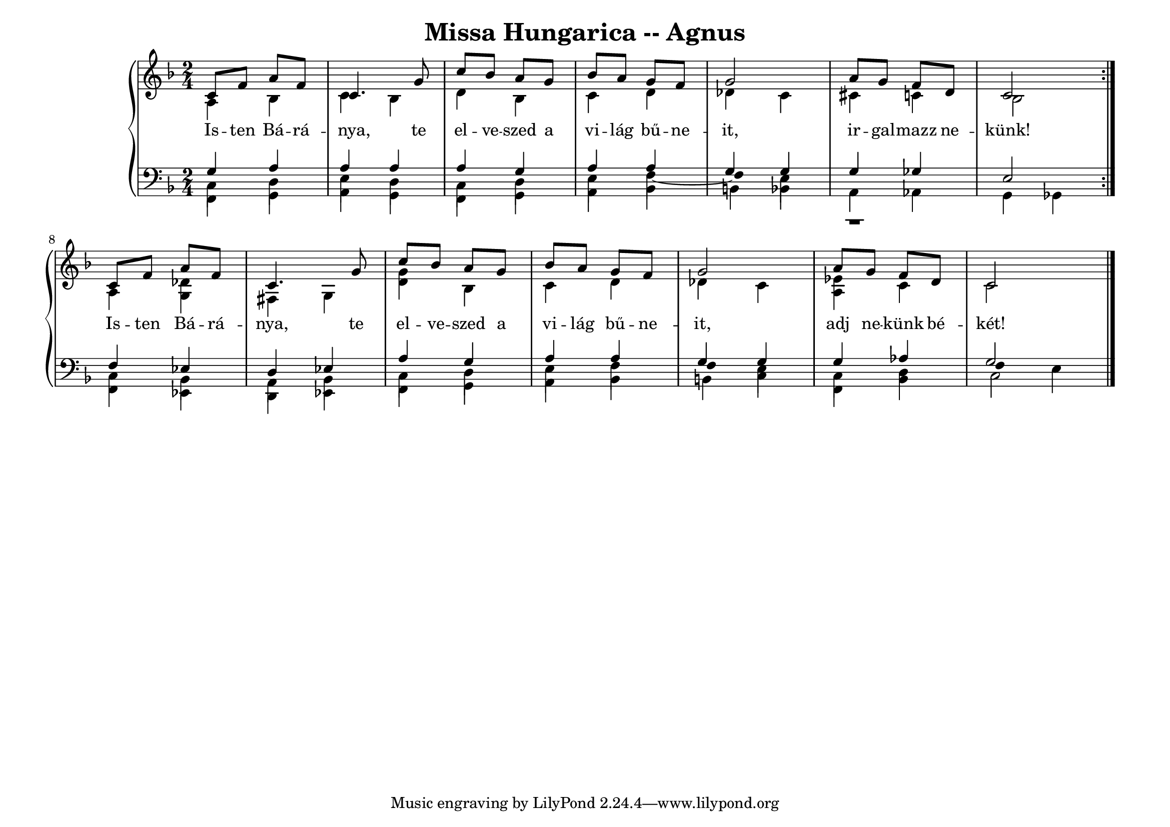 \version "2.22.1"
\language "deutsch"

\header {
  title = "Missa Hungarica -- Agnus"
    % composer = "Szigeti Kilián dallamára Koloss István összhangzatai"
    % Csak a Kyrie elején
    % tagline =  "Szeretettel Bélának 1972."
}

% #(set-global-staff-size 16)
#(set-default-paper-size "a4landscape")

global = {
  \key f \major
  \time 2/4
  \set Staff.midiInstrument = "electric grand"
}

% ---------- szólamok ----------
rechtsOben = \relative c' {
  \voiceOne \global
  \repeat volta 2 {
  c8 f a f c4. g'8 c b a g b a g f g2 a8 g f d c2
  }
  c8 f a f c4. g'8 c b a g b a g f g2 a8 g f d c2 \bar "|."
}
rechtsUnten = \relative c' {
  \voiceTwo \global
  \repeat volta 2 {
  a4 b c b d b c d des c cis c b2
  }
  a4 <g des'> fis g <d' g> b c d des c <es a,> c c2
}

linksOben = \relative c' {
  \voiceOne \global
  \repeat volta 2 {
  g4 a a a a g a a g g g ges e2
  }
  f4 es d es a g a a g g g as g2
}
linksMitte = \relative c {
  \voiceTwo \global
  \repeat volta 2 {
  c4 d e d c d e
  f~
    \once \override Stem.transparent = ##t
  f
  e r1
  }
  c4 b a b c d e f
    \once \override Stem.transparent = ##t
  f
  e c d
  \once \override Stem.transparent = ##t
  f
  e
}
linksUnten = \relative c, {
  \voiceThree \stemDown \global
    \override NoteColumn.force-hshift = #0
  \repeat volta 2 {
  f4 g a g f g a b h b a as g ges
  }
  f4 es d es f g a b h c f, b c2
}

textzeile = \lyricmode {
  \repeat volta 2 {
Is -- ten Bá -- rá -- nya, te el -- ve -- szed a vi -- lág bű -- ne -- it,
ir -- gal -- mazz ne -- künk!
}
Is -- ten Bá -- rá -- nya, te el -- ve -- szed a vi -- lág bű -- ne -- it,
adj ne -- künk bé -- két!
}

% ---------- kotta ----------
\score {
  <<
    \new PianoStaff <<
      \new Staff = "RH" <<
        \clef treble
        \new Voice = "rechtsOben" { \voiceOne \rechtsOben }
        \new Voice = "rechtsUnten" { \voiceTwo \rechtsUnten }
      >>
      \new Lyrics \lyricsto "rechtsOben" { \textzeile }
      \new Staff = "LH" <<
        \clef bass
        \new Voice = "linksOben" { \voiceOne \linksOben }
        \new Voice = "linksMitte" { \voiceTwo \linksMitte }
        \new Voice = "linksUnten" { \voiceThree \linksUnten }
      >>
    >>
  >>
  \layout{}
\midi {}
}
